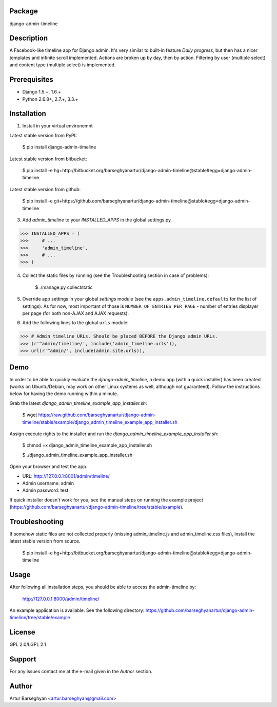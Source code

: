 Package
===================================
django-admin-timeline

Description
===================================
A Facebook-like timeline app for Django admin. It's very similar to built-in feature `Daily progress`, but then
has a nicer templates and infinite scroll implemented. Actions are broken up by day, then by action. Filtering
by user (multiple select) and content type (multiple select) is implemented.

Prerequisites
===================================
- Django 1.5.+, 1.6.+
- Python 2.6.8+, 2.7.+, 3.3.+

Installation
===================================
1. Install in your virtual environemnt

Latest stable version from PyPI:

    $ pip install django-admin-timeline

Latest stable version from bitbucket:

    $ pip install -e hg+http://bitbucket.org/barseghyanartur/django-admin-timeline@stable#egg=django-admin-timeline

Latest stable version from github:

    $ pip install -e git+https://github.com/barseghyanartur/django-admin-timeline@stable#egg=django-admin-timeline

3. Add `admin_timeline` to your `INSTALLED_APPS` in the global settings.py.

>>> INSTALLED_APPS = (
>>>     # ...
>>>     'admin_timeline',
>>>     # ...
>>> )

4. Collect the static files by running (see the Troubleshooting section in case of problems):

    $ ./manage.py collectstatic

5. Override app settings in your global `settings` module (see the ``apps.admin_timeline.defaults`` for the list of
   settings). As for now, most important of those is ``NUMBER_OF_ENTRIES_PER_PAGE`` - number of entries displayer per
   page (for both non-AJAX and AJAX requests).

6. Add the following lines to the global ``urls`` module:

>>> # Admin timeline URLs. Should be placed BEFORE the Django admin URLs.
>>> (r'^admin/timeline/', include('admin_timeline.urls')),
>>> url(r'^admin/', include(admin.site.urls)),

Demo
===============================================
In order to be able to quickly evaluate the `django-admin_timeline`, a demo app (with a quick installer) has been
created (works on Ubuntu/Debian, may work on other Linux systems as well, although not guaranteed). Follow the
instructions below for having the demo running within a minute.

Grab the latest `django_admin_timeline_example_app_installer.sh`:

    $ wget https://raw.github.com/barseghyanartur/django-admin-timeline/stable/example/django_admin_timeline_example_app_installer.sh

Assign execute rights to the installer and run the `django_admin_timeline_example_app_installer.sh`:

    $ chmod +x django_admin_timeline_example_app_installer.sh

    $ ./django_admin_timeline_example_app_installer.sh

Open your browser and test the app.

- URL: http://127.0.0.1:8001/admin/timeline/
- Admin username: admin
- Admin password: test

If quick installer doesn't work for you, see the manual steps on running the example project
(https://github.com/barseghyanartur/django-admin-timeline/tree/stable/example).

Troubleshooting
===================================
If somehow static files are not collected properly (missing admin_timeline.js and admin_timeline.css files), install
the latest stable version from source.

    $ pip install -e hg+http://bitbucket.org/barseghyanartur/django-admin-timeline@stable#egg=django-admin-timeline

Usage
===================================
After following all installation steps, you should  be able to access the admin-timeline by:

    http://127.0.0.1:8000/admin/timeline/

An example application is available. See the following directory:
https://github.com/barseghyanartur/django-admin-timeline/tree/stable/example

License
===================================
GPL 2.0/LGPL 2.1

Support
===================================
For any issues contact me at the e-mail given in the `Author` section.

Author
===================================
Artur Barseghyan <artur.barseghyan@gmail.com>
